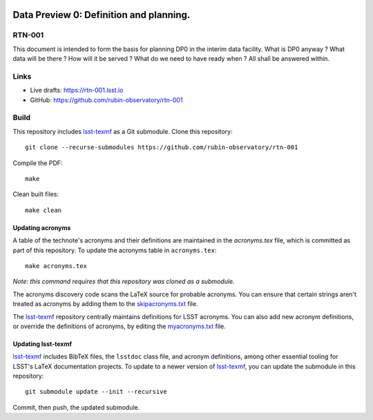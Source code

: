 .. image:: https://img.shields.io/badge/rtn--001-lsst.io-brightgreen.svg
   :target: https://rtn-001.lsst.io
.. image:: https://travis-ci.com/rubin-observatory/rtn-001.svg
   :target: https://travis-ci.com/rubin-observatory/rtn-001

########################################
Data Preview 0: Definition and planning.
########################################

RTN-001
=======

This document is intended to form the basis for planning DP0 in the interim data facility.
What is DP0 anyway ? What data will be there ?  How will it be served ? 
What do we need to have ready when ?
All shall be answered within. 

Links
=====

- Live drafts: https://rtn-001.lsst.io
- GitHub: https://github.com/rubin-observatory/rtn-001

Build
=====

This repository includes lsst-texmf_ as a Git submodule.
Clone this repository::

    git clone --recurse-submodules https://github.com/rubin-observatory/rtn-001

Compile the PDF::

    make

Clean built files::

    make clean

Updating acronyms
-----------------

A table of the technote's acronyms and their definitions are maintained in the `acronyms.tex` file, which is committed as part of this repository.
To update the acronyms table in ``acronyms.tex``::

    make acronyms.tex

*Note: this command requires that this repository was cloned as a submodule.*

The acronyms discovery code scans the LaTeX source for probable acronyms.
You can ensure that certain strings aren't treated as acronyms by adding them to the `skipacronyms.txt <./skipacronyms.txt>`_ file.

The lsst-texmf_ repository centrally maintains definitions for LSST acronyms.
You can also add new acronym definitions, or override the definitions of acronyms, by editing the `myacronyms.txt <./myacronyms.txt>`_ file.

Updating lsst-texmf
-------------------

`lsst-texmf`_ includes BibTeX files, the ``lsstdoc`` class file, and acronym definitions, among other essential tooling for LSST's LaTeX documentation projects.
To update to a newer version of `lsst-texmf`_, you can update the submodule in this repository::

   git submodule update --init --recursive

Commit, then push, the updated submodule.

.. _lsst-texmf: https://github.com/lsst/lsst-texmf
